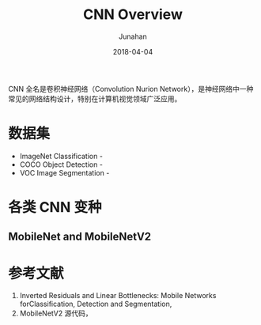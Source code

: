 #+TITLE: CNN Overview
#+AUTHOR: Junahan
#+EMAIL: junahan@outlook
#+DATE: 2018-04-04

CNN 全名是卷积神经网络（Convolution Nurion Network），是神经网络中一种常见的网络结构设计，特别在计算机视觉领域广泛应用。

* 数据集
- ImageNet Classification - 
- COCO Object Detection - 
- VOC Image Segmentation - 

* 各类 CNN 变种

** MobileNet and MobileNetV2

* 参考文献

1. Inverted Residuals and Linear Bottlenecks: Mobile Networks forClassification, Detection and Segmentation, 
2. MobileNetV2 源代码，
